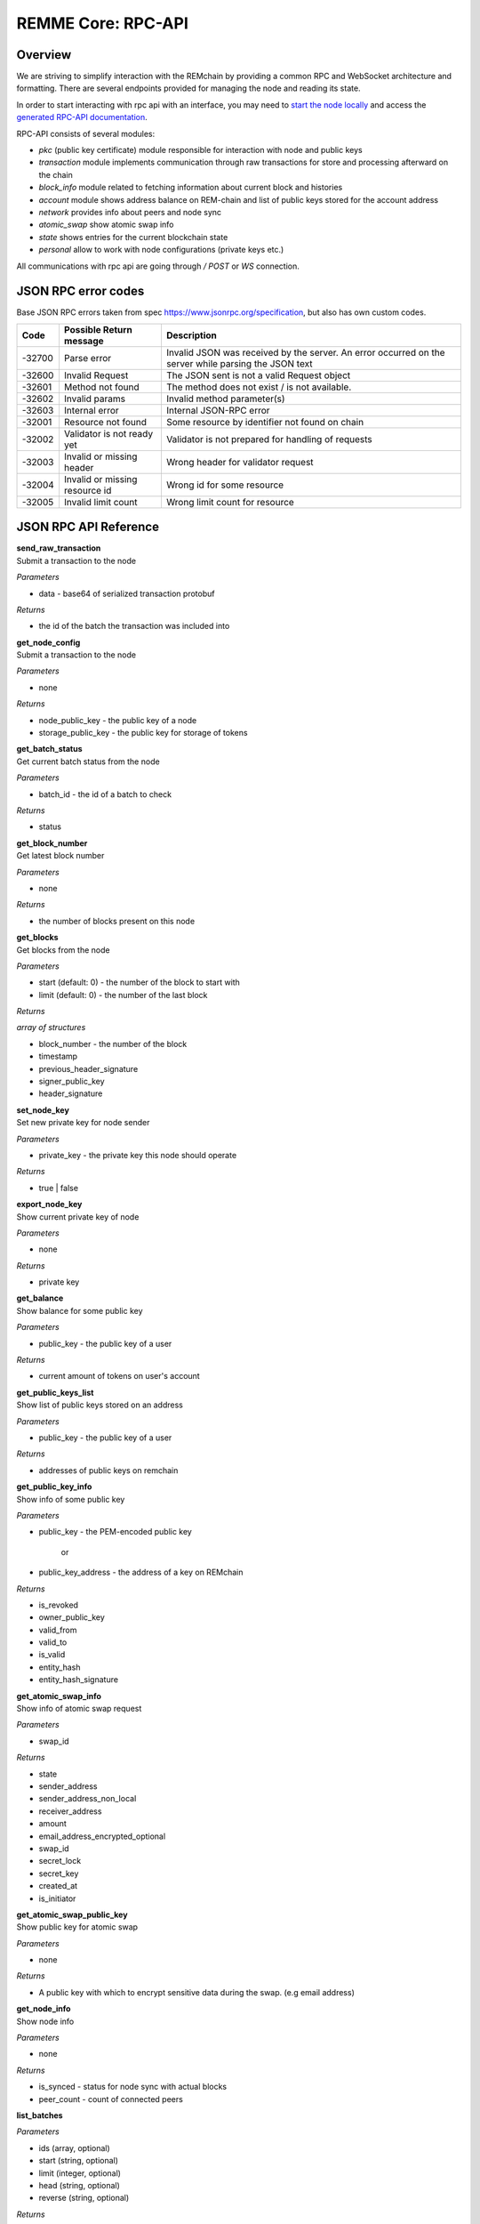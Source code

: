 REMME Core: RPC-API
====================

========
Overview
========
We are striving to simplify interaction with the REMchain by providing a common RPC and WebSocket architecture and formatting. There are several endpoints provided for managing the node and reading its state.

In order to start interacting with rpc api with an interface, you may need to `start the node locally <https://github.com/Remmeauth/remme-core>`_ and access the `generated RPC-API documentation <https://sawtooth.hyperledger.org/docs/core/releases/latest/introduction.html#private-networks-with-the-sawtooth-permissioning-features>`_.

RPC-API consists of several modules:

* `pkc` (public key certificate) module responsible for interaction with node and public keys
* `transaction` module implements communication through raw transactions for store and processing afterward on the chain
* `block_info` module related to fetching information about current block and histories
* `account` module shows address balance on REM-chain and list of public keys stored for the account address
* `network` provides info about peers and node sync
* `atomic_swap` show atomic swap info
* `state` shows entries for the current blockchain state
* `personal` allow to work with node configurations (private keys etc.)


All communications with rpc api are going through `/ POST` or `WS` connection.


======================
JSON RPC error codes
======================
Base JSON RPC errors taken from spec https://www.jsonrpc.org/specification, but also has own custom codes.

+------------+----------------------------------+------------------------------------------------------+
|    Code    | Possible Return message          | Description                                          |
+============+==================================+======================================================+
|   -32700   |   Parse error                    |   Invalid JSON was received by the server. An error  |
|            |                                  |   occurred on the server while parsing the JSON text |
+------------+----------------------------------+------------------------------------------------------+
|   -32600   |   Invalid Request                |   The JSON sent is not a valid Request object        |
+------------+----------------------------------+------------------------------------------------------+
|   -32601   |   Method not found               |   The method does not exist / is not available.      |
+------------+----------------------------------+------------------------------------------------------+
|   -32602   |   Invalid params                 |   Invalid method parameter(s)                        |
+------------+----------------------------------+------------------------------------------------------+
|   -32603   |   Internal error                 |   Internal JSON-RPC error                            |
+------------+----------------------------------+------------------------------------------------------+
|   -32001   |   Resource not found             |   Some resource by identifier not found on chain     |
+------------+----------------------------------+------------------------------------------------------+
|   -32002   |   Validator is not ready yet     |   Validator is not prepared for handling of requests |
+------------+----------------------------------+------------------------------------------------------+
|   -32003   |   Invalid or missing header      |   Wrong header for validator request                 |
+------------+----------------------------------+------------------------------------------------------+
|   -32004   |   Invalid or missing resource id |   Wrong id for some resource                         |
+------------+----------------------------------+------------------------------------------------------+
|   -32005   |   Invalid limit count            |   Wrong limit count for resource                     |
+------------+----------------------------------+------------------------------------------------------+


======================
JSON RPC API Reference
======================

| **send_raw_transaction**

| Submit a transaction to the node

*Parameters*

* data - base64 of serialized transaction protobuf

*Returns*

* the id of the batch the transaction was included into

| **get_node_config**

| Submit a transaction to the node

*Parameters*

* none

*Returns*

* node_public_key - the public key of a node
* storage_public_key - the public key for storage of tokens

| **get_batch_status**

| Get current batch status from the node

*Parameters*

* batch_id - the id of a batch to check

*Returns*

* status

| **get_block_number**

| Get latest block number

*Parameters*

* none

*Returns*

* the number of blocks present on this node

| **get_blocks**

| Get blocks from the node

*Parameters*

* start (default: 0) - the number of the block to start with

* limit (default: 0) - the number of the last block

*Returns*

`array of structures`

* block_number - the number of the block
* timestamp
* previous_header_signature
* signer_public_key
* header_signature

| **set_node_key**

| Set new private key for node sender

*Parameters*

* private_key - the private key this node should operate

*Returns*

* true | false

| **export_node_key**

| Show current private key of node

*Parameters*

* none

*Returns*

* private key

| **get_balance**

| Show balance for some public key

*Parameters*

* public_key - the public key of a user

*Returns*

* current amount of tokens on user's account

| **get_public_keys_list**

| Show list of public keys stored on an address

*Parameters*

* public_key - the public key of a user

*Returns*

* addresses of public keys on remchain

| **get_public_key_info**

| Show info of some public key

*Parameters*

* public_key - the PEM-encoded public key

   or

* public_key_address - the address of a key on REMchain

*Returns*

* is_revoked
* owner_public_key
* valid_from
* valid_to
* is_valid
* entity_hash
* entity_hash_signature

| **get_atomic_swap_info**

| Show info of atomic swap request

*Parameters*

* swap_id

*Returns*

* state
* sender_address
* sender_address_non_local
* receiver_address
* amount
* email_address_encrypted_optional
* swap_id
* secret_lock
* secret_key
* created_at
* is_initiator

| **get_atomic_swap_public_key**

| Show public key for atomic swap

*Parameters*

* none

*Returns*

* A public key with which to enсrypt sensitive data during the swap. (e.g email address)

| **get_node_info**

| Show node info

*Parameters*

* none

*Returns*

* is_synced - status for node sync with actual blocks
* peer_count - count of connected peers

| **list_batches**

*Parameters*

* ids (array, optional)
* start (string, optional)
* limit (integer, optional)
* head (string, optional)
* reverse (string, optional)

*Returns*

https://sawtooth.hyperledger.org/docs/core/releases/latest/rest_api/endpoint_specs.html#get--batches

| **fetch_batch**

*Parameters*

* id (string)

*Returns*

https://sawtooth.hyperledger.org/docs/core/releases/latest/rest_api/endpoint_specs.html#get--batches-batch_id

| **list_transactions**

*Parameters*

* ids (array, optional)
* start (string, optional)
* limit (integer, optional)
* head (string, optional)
* reverse (string, optional)

*Returns*

https://sawtooth.hyperledger.org/docs/core/releases/latest/rest_api/endpoint_specs.html#get--transactions

| **fetch_transaction**

*Parameters*

* id (string)

*Returns*

https://sawtooth.hyperledger.org/docs/core/releases/latest/rest_api/endpoint_specs.html#get--transactions-transaction_id

| **list_blocks**

*Parameters*

* ids (array, optional)
* start (string, optional)
* limit (integer, optional)
* head (string, optional)
* reverse (string, optional)

*Returns*

https://sawtooth.hyperledger.org/docs/core/releases/latest/rest_api/endpoint_specs.html#get--blocks

| **fetch_block**

*Parameters*

* id (string)

*Returns*

https://sawtooth.hyperledger.org/docs/core/releases/latest/rest_api/endpoint_specs.html#get--blocks-block_id

| **list_state**

*Parameters*

* address (string, optional)
* start (string, optional)
* limit (integer, optional)
* head (string, optional)
* reverse (string, optional)

*Returns*

https://sawtooth.hyperledger.org/docs/core/releases/latest/rest_api/endpoint_specs.html#get--state

| **fetch_state**

*Parameters*

* address (string)
* head (string, optional)

*Returns*

https://sawtooth.hyperledger.org/docs/core/releases/latest/rest_api/endpoint_specs.html#get--state-address

| **list_receipts**

*Parameters*

* ids (array)

*Returns*

https://sawtooth.hyperledger.org/docs/core/releases/latest/rest_api/endpoint_specs.html#get--receipts

| **fetch_peers**

*Parameters*

* none

*Returns*

https://sawtooth.hyperledger.org/docs/core/releases/latest/rest_api/endpoint_specs.html#get--peers